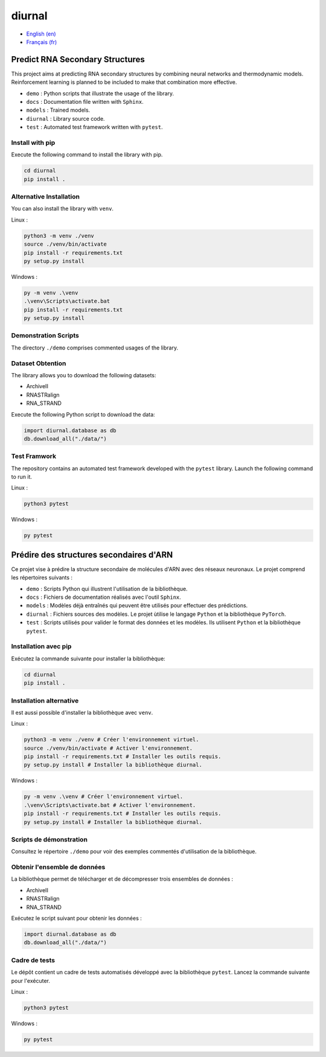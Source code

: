 diurnal
=======

- `English (en) <#Predict-RNA-Secondary-Structures>`_
- `Français (fr) <#Prédire-des-structures-secondaires-dARN>`_

Predict RNA Secondary Structures
--------------------------------

This project aims at predicting RNA secondary structures by combining neural
networks and thermodynamic models. Reinforcement learning is planned to be
included to make that combination more effective.

- ``demo`` : Python scripts that illustrate the usage of the library.
- ``docs`` : Documentation file written with ``Sphinx``.
- ``models`` : Trained models.
- ``diurnal`` : Library source code.
- ``test`` : Automated test framework written with ``pytest``.

Install with pip
````````````````

Execute the following command to install the library with pip.

.. code-block:: bash

   cd diurnal
   pip install .

Alternative Installation
````````````````````````

You can also install the library with ``venv``.

Linux :

.. code-block:: bash

   python3 -m venv ./venv
   source ./venv/bin/activate
   pip install -r requirements.txt
   py setup.py install

Windows :

.. code-block:: bash

   py -m venv .\venv
   .\venv\Scripts\activate.bat
   pip install -r requirements.txt
   py setup.py install

Demonstration Scripts
`````````````````````

The directory  ``./demo`` comprises commented usages of the library.

Dataset Obtention
`````````````````

The library allows you to download the following datasets:

- ArchiveII
- RNASTRalign
- RNA_STRAND

Execute the following Python script to download the data:

.. code-block:: python

   import diurnal.database as db
   db.download_all("./data/")

Test Framwork
`````````````

The repository contains an automated test framework developed with the
``pytest`` library. Launch the following command to run it.

Linux :

.. code-block:: python

   python3 pytest

Windows :

.. code-block:: python

   py pytest


.. _Français - fr:

Prédire des structures secondaires d'ARN
----------------------------------------

Ce projet vise à prédire la structure secondaire de molécules d'ARN avec des
réseaux neuronaux. Le projet comprend les répertoires suivants :

- ``demo`` : Scripts Python qui illustrent l'utilisation de la bibliothèque.
- ``docs`` : Fichiers de documentation réalisés avec l'outil ``Sphinx``.
- ``models`` : Modèles déjà entraînés qui peuvent être utilisés pour effectuer
  des prédictions.
- ``diurnal`` : Fichiers sources des modèles. Le projet ùtilise le langage
  ``Python`` et la bibliothèque ``PyTorch``.
- ``test`` : Scripts utilisés pour valider le format des données et les
  modèles. Ils utilisent ``Python`` et la bibliothèque ``pytest``.

Installation avec pip
`````````````````````

Exécutez la commande suivante pour installer la bibliothèque:

.. code-block:: bash

   cd diurnal
   pip install .

Installation alternative
````````````````````````

Il est aussi possible d'installer la bibliothèque avec ``venv``.

Linux :

.. code-block:: bash

   python3 -m venv ./venv # Créer l'environnement virtuel.
   source ./venv/bin/activate # Activer l'environnement.
   pip install -r requirements.txt # Installer les outils requis.
   py setup.py install # Installer la bibliothèque diurnal.

Windows :

.. code-block:: bash

   py -m venv .\venv # Créer l'environnement virtuel.
   .\venv\Scripts\activate.bat # Activer l'environnement.
   pip install -r requirements.txt # Installer les outils requis.
   py setup.py install # Installer la bibliothèque diurnal.

Scripts de démonstration
````````````````````````

Consultez le répertoire ``./demo`` pour voir des exemples commentés
d'utilisation de la bibliothèque.

Obtenir l'ensemble de données
`````````````````````````````

La bibliothèque permet de télécharger et de décompresser trois ensembles de
données :

- ArchiveII
- RNASTRalign
- RNA_STRAND

Exécutez le script suivant pour obtenir les données :

.. code-block:: python

   import diurnal.database as db
   db.download_all("./data/")

Cadre de tests
``````````````

Le dépôt contient un cadre de tests automatisés développé avec la bibliothèque
``pytest``. Lancez la commande suivante pour l'exécuter.

Linux :

.. code-block:: python

   python3 pytest

Windows :

.. code-block:: python

   py pytest

